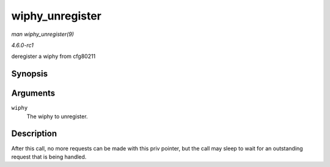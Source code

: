 
.. _API-wiphy-unregister:

================
wiphy_unregister
================

*man wiphy_unregister(9)*

*4.6.0-rc1*

deregister a wiphy from cfg80211


Synopsis
========

.. c:function:: void wiphy_unregister( struct wiphy * wiphy )

Arguments
=========

``wiphy``
    The wiphy to unregister.


Description
===========

After this call, no more requests can be made with this priv pointer, but the call may sleep to wait for an outstanding request that is being handled.
